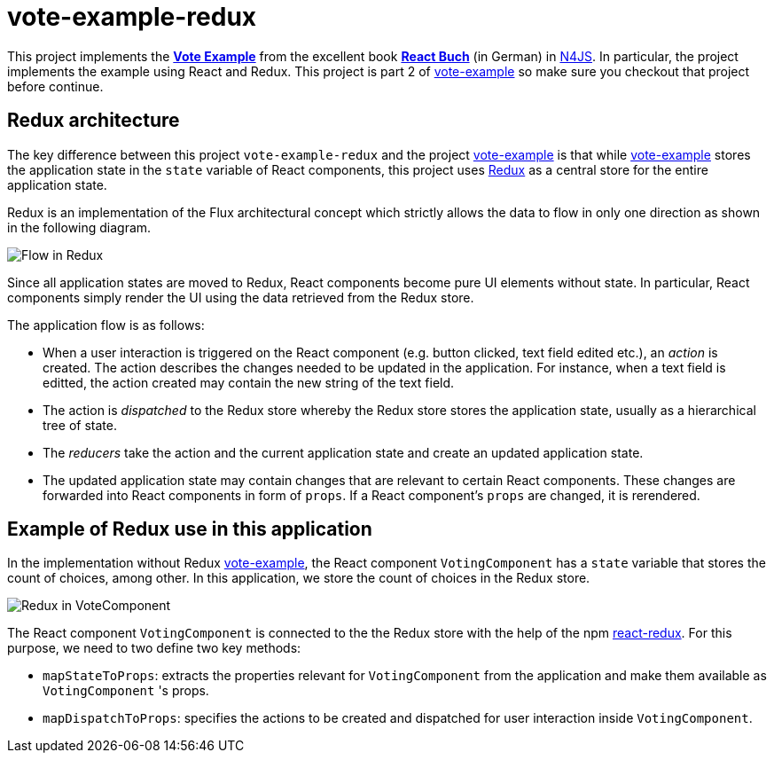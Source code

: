 = vote-example-redux

This project implements the link:https://github.com/reactbuch/vote-example[**Vote Example**] from the excellent book link:https://reactbuch.de/[**React Buch**] (in German) in link:https://www.eclipse.org/n4js/[N4JS]. In particular, the project implements the example using React and Redux. This project is part 2 of link:https://github.com/qtran-n4/vote-example[vote-example] so make sure you checkout that project before continue.


== Redux architecture

The key difference between this project `vote-example-redux` and the project link:https://github.com/qtran-n4/vote-example[vote-example] is that while link:https://github.com/qtran-n4/vote-example[vote-example] stores the application state in the `state` variable of React components, this project uses link:https://redux.js.org/[Redux] as a central store for the entire application state.

Redux is an implementation of the Flux architectural concept which strictly allows the data to flow in only one direction as shown in the following diagram.

image:images/redux.svg[Flow in Redux]

Since all application states are moved to Redux, React components become pure UI elements without state. In particular, React components simply render the UI using the data retrieved from the Redux store.

The application flow is as follows:

* When a user interaction is triggered on the React component (e.g. button clicked, text field edited etc.), an _action_ is created. The action describes the changes needed to be updated in the application. For instance, when a text field is editted, the action created may contain the new string of the text field.

* The action is _dispatched_ to the Redux store whereby the Redux store stores the application state, usually as a hierarchical tree of state.

* The _reducers_ take the action and the current application state and create an updated application state.

* The updated application state may contain changes that are relevant to certain React components. These changes are forwarded into React components in form of `props`. If a React component's `props` are changed, it is rerendered.

== Example of Redux use in this application

In the implementation without Redux link:https://github.com/qtran-n4/vote-example[vote-example], the React component `VotingComponent` has a `state` variable that stores the count of choices, among other. In this application, we store the count of choices in the Redux store.

image:images/redux-votingcomponent.svg[Redux in VoteComponent]

The React component `VotingComponent` is connected to the the Redux store with the help of the npm link:https://react-redux.js.org/[react-redux]. For this purpose, we need to two define two key methods:

* `mapStateToProps`: extracts the properties relevant for `VotingComponent` from the application and make them available as `VotingComponent` 's props.

* `mapDispatchToProps`: specifies the actions to be created and dispatched for user interaction inside `VotingComponent`.



